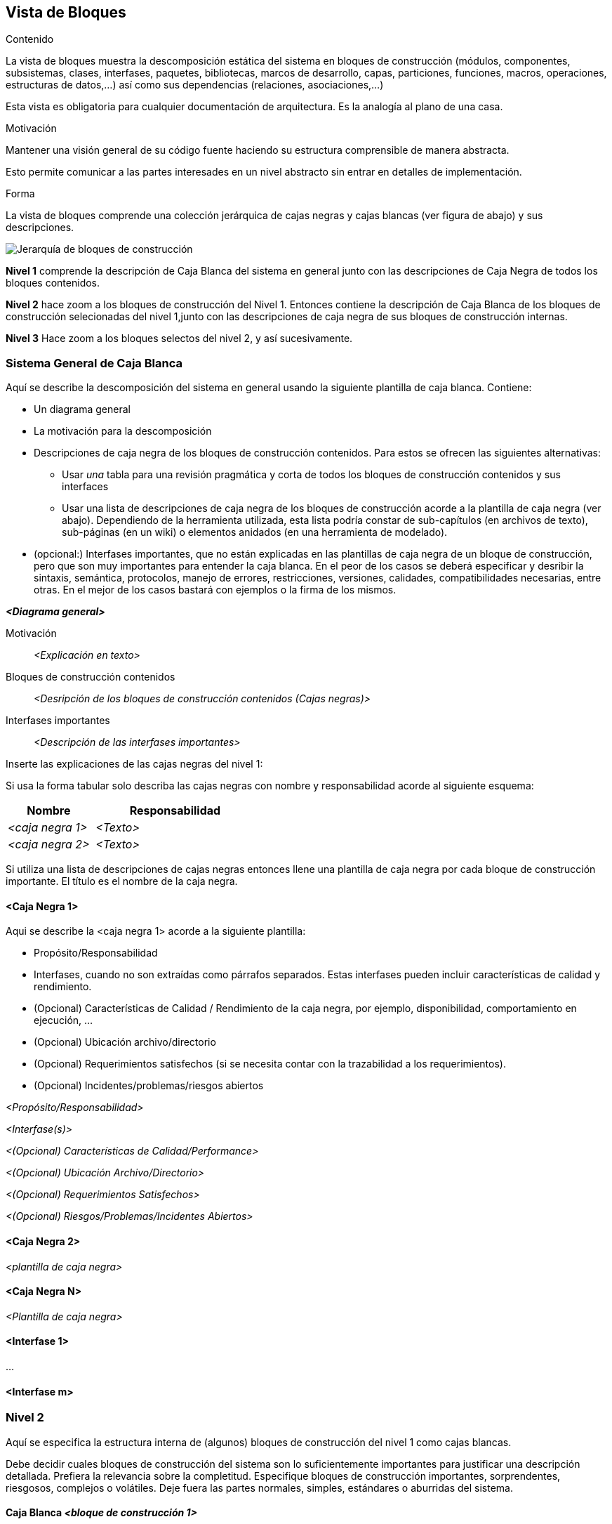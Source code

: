 [[section-building-block-view]]


== Vista de Bloques

[role="arc42help"]
****
.Contenido
La vista de bloques muestra la descomposición estática del sistema en bloques de construcción (módulos, componentes,
subsistemas, clases, interfases, paquetes, bibliotecas, marcos de desarrollo, capas, particiones, funciones, macros,
operaciones, estructuras de datos,...) así como sus dependencias (relaciones, asociaciones,...)

Esta vista es obligatoria para cualquier documentación de arquitectura.
Es la analogía al plano de una casa.

.Motivación
Mantener una visión general de su código fuente haciendo su estructura comprensible de manera abstracta.

Esto permite comunicar a las partes interesades en un nivel abstracto sin entrar en detalles de implementación.

.Forma
La vista de bloques comprende una colección jerárquica de cajas negras y cajas blancas (ver figura de abajo)
y sus descripciones.

image::05_building_blocks-ES.png["Jerarquía de bloques de construcción"]

*Nivel 1* comprende la descripción de Caja Blanca del sistema en general junto con las descripciones de Caja Negra de
todos los bloques contenidos.

*Nivel 2* hace zoom a los bloques de construcción del Nivel 1. Entonces contiene la descripción de Caja Blanca de los
bloques de construcción selecionadas del nivel 1,junto con las descripciones de caja negra de sus bloques de construcción
internas.

*Nivel 3* Hace zoom a los bloques selectos del nivel 2, y así sucesivamente.
****

=== Sistema General de Caja Blanca

[role="arc42help"]
****
Aquí se describe la descomposición del sistema en general usando la siguiente plantilla de caja blanca. Contiene:

* Un diagrama general
* La motivación para la descomposición
* Descripciones de caja negra de los bloques de construcción contenidos. Para estos se ofrecen las siguientes
alternativas:
** Usar _una_ tabla para una revisión pragmática y corta de todos los bloques de construcción contenidos y sus
interfaces
** Usar una lista de descripciones de caja negra de los bloques de construcción acorde a la plantilla de caja negra (ver abajo). Dependiendo de la herramienta utilizada, esta lista podría constar de sub-capítulos (en archivos de texto),
sub-páginas (en un wiki) o elementos anidados (en una herramienta de modelado).
* (opcional:) Interfases importantes, que no están explicadas en las plantillas de caja negra de un bloque de construcción,
pero que son muy importantes para entender la caja blanca. En el peor de los casos se deberá especificar y desribir la
sintaxis, semántica, protocolos, manejo de errores, restricciones, versiones, calidades, compatibilidades necesarias, entre
otras. En el mejor de los casos bastará con ejemplos o la firma de los mismos.
****

_**<Diagrama general>**_

Motivación::

_<Explicación en texto>_


Bloques de construcción contenidos::
_<Desripción de los bloques de construcción contenidos (Cajas negras)>_

Interfases importantes::
_<Descripción de las interfases importantes>_

[role="arc42help"]
****
Inserte las explicaciones de las cajas negras del nivel 1:

Si usa la forma tabular solo describa las cajas negras con nombre y responsabilidad acorde al
siguiente esquema:

[cols="1,2" options="header"]
|===
| **Nombre** | **Responsabilidad**
| _<caja negra 1>_ | _<Texto>_
| _<caja negra 2>_ | _<Texto>_
|===

Si utiliza una lista de descripciones de cajas negras entonces llene una plantilla de caja negra por cada bloque de construcción
importante. El título es el nombre de la caja negra.
****


==== <Caja Negra 1>

[role="arc42help"]
****
Aqui se describe la <caja negra 1> acorde a la siguiente plantilla:

* Propósito/Responsabilidad
* Interfases, cuando no son extraídas como párrafos separados. Estas interfases pueden incluir características de calidad y rendimiento.
* (Opcional) Características de Calidad / Rendimiento de la caja negra, por ejemplo, disponibilidad, comportamiento en ejecución, ...
* (Opcional) Ubicación archivo/directorio
* (Opcional) Requerimientos satisfechos (si se necesita contar con la trazabilidad a los requerimientos).
* (Opcional) Incidentes/problemas/riesgos abiertos
****

_<Propósito/Responsabilidad>_

_<Interfase(s)>_

_<(Opcional) Características de Calidad/Performance>_

_<(Opcional) Ubicación Archivo/Directorio>_

_<(Opcional) Requerimientos Satisfechos>_

_<(Opcional) Riesgos/Problemas/Incidentes Abiertos>_




==== <Caja Negra 2>

_<plantilla de caja negra>_

==== <Caja Negra N>

_<Plantilla de caja negra>_


==== <Interfase 1>

...

==== <Interfase m>

=== Nivel 2

[role="arc42help"]
****
Aquí se especifica la estructura interna de (algunos) bloques de construcción del nivel 1 como cajas blancas.

Debe decidir cuales bloques de construcción del sistema son lo suficientemente importantes para justificar una
descripción detallada. Prefiera la relevancia sobre la completitud. Especifique bloques de construcción importantes,
sorprendentes, riesgosos, complejos o volátiles. Deje fuera las partes normales, simples, estándares o aburridas del sistema.
****

==== Caja Blanca _<bloque de construcción 1>_

[role="arc42help"]
****
...Describe la estructura interna de _bloque de construcción 1_.
****

_<plantilla de caja blanca>_

==== Caja Blanca _<bloque de construcción 2>_


_<plantilla de caja blanca>_

...

==== Caja Blanca _<bloque de construcción m>_


_<plantilla de caja blanca>_



=== Nivel 3

[role="arc42help"]
****
Aqui se especifica la estructura interna de (algunos) de los bloques de construcción del nivel 2 como cajas blancas.

Cuando la arquitectura requiera más niveles detallados copiar esta sección para niveles adicionales.
****


==== Caja Blanca <_bloque de construcción x.1_>

[role="arc42help"]
****
Especifica la estructura interna de _bloque de construcción x.1_.
****


_<plantilla de caja blanca>_


==== Caja Blanca <_bloque de construcción x.2_>

_<plantilla de caja blanca>_



==== Caja Blanca <_bloque de construcción y.1_>

_<plantilla de caja blanca>_
